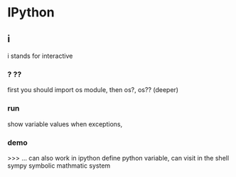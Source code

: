 * IPython
** i
   i stands for interactive
*** ? ??
    first you should import os module, then os?, os?? (deeper)
*** run
    show variable values when exceptions, 
*** demo
    >>> ... can also work in ipython
    define python variable, can visit in the shell
    sympy symbolic mathmatic system
    
